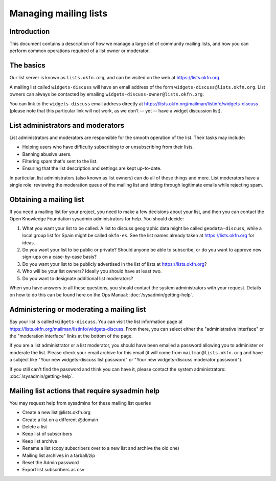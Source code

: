 Managing mailing lists
======================

Introduction
------------

This document contains a description of how we manage a large set of community
mailing lists, and how you can perform common operations required of a list
owner or moderator.


The basics
----------

Our list server is known as ``lists.okfn.org``, and can be visited on the web at
https://lists.okfn.org.

A mailing list called ``widgets-discuss`` will have an email address of the form
``widgets-discuss@lists.okfn.org``. List owners can always be contacted by
emailing ``widgets-discuss-owner@lists.okfn.org``.

You can link to the ``widgets-discuss`` email address directly at
https://lists.okfn.org/mailman/listinfo/widgets-discuss (please note that this
particular link will not work, as we don't -- yet -- have a widget discussion
list).

List administrators and moderators
----------------------------------

List administrators and moderators are responsible for the smooth operation of
the list. Their tasks may include:

-  Helping users who have difficulty subscribing to or unsubscribing from their
   lists.
-  Banning abusive users.
-  Filtering spam that's sent to the list.
-  Ensuring that the list description and settings are kept up-to-date.

In particular, list administrators (also known as list owners) can do all of
these things and more. List moderators have a single role: reviewing the
moderation queue of the mailing list and letting through legitimate emails while
rejecting spam.

Obtaining a mailing list
------------------------

If you need a mailing list for your project, you need to make a few decisions
about your list, and then you can contact the Open Knowledge Foundation sysadmin
administrators for help. You should decide:

#. What you want your list to be called. A list to discuss geographic data might
   be called ``geodata-discuss``, while a local group list for Spain might be
   called ``okfn-es``. See the list names already taken at
   https://lists.okfn.org for ideas.
#. Do you want your list to be public or private? Should anyone be able to
   subscribe, or do you want to approve new sign-ups on a case-by-case basis?
#. Do you want your list to be publicly advertised in the list of lists at
   https://lists.okfn.org?
#. Who will be your list owners? Ideally you should have at least two.
#. Do you want to designate additional list moderators?

When you have answers to all these questions, you should contact the system
administrators with your request. Details on how to do this can be found here on
the Ops Manual: :doc:`/sysadmin/getting-help`.

Administering or moderating a mailing list
------------------------------------------

Say your list is called ``widgets-discuss``. You can visit the list information
page at https://lists.okfn.org/mailman/listinfo/widgets-discuss. From there, you
can select either the "administrative interface" or the "moderation interface"
links at the bottom of the page.

If you are a list administrator or a list moderator, you should have been
emailed a password allowing you to administer or moderate the list. Please check
your email archive for this email (it will come from ``mailman@lists.okfn.org``
and have a subject like "Your new widgets-discuss list password" or "Your new
widgets-discuss moderator password").

If you still can't find the password and think you can have it, please contact
the system administrators: :doc:`/sysadmin/getting-help`.


Mailing list actions that require sysadmin help
------------------------------------------------

You may request help from sysadmins for these mailing list queries

- Create a new list @lists.okfn.org
- Create a list on a different @domain
- Delete a list
- Keep list of subscribers
- Keep list archive
- Rename a list (copy subscribers over to a new list and archive the old one)
- Mailing list archives in a tarball/zip
- Reset the Admin password
- Export list subscribers as csv
